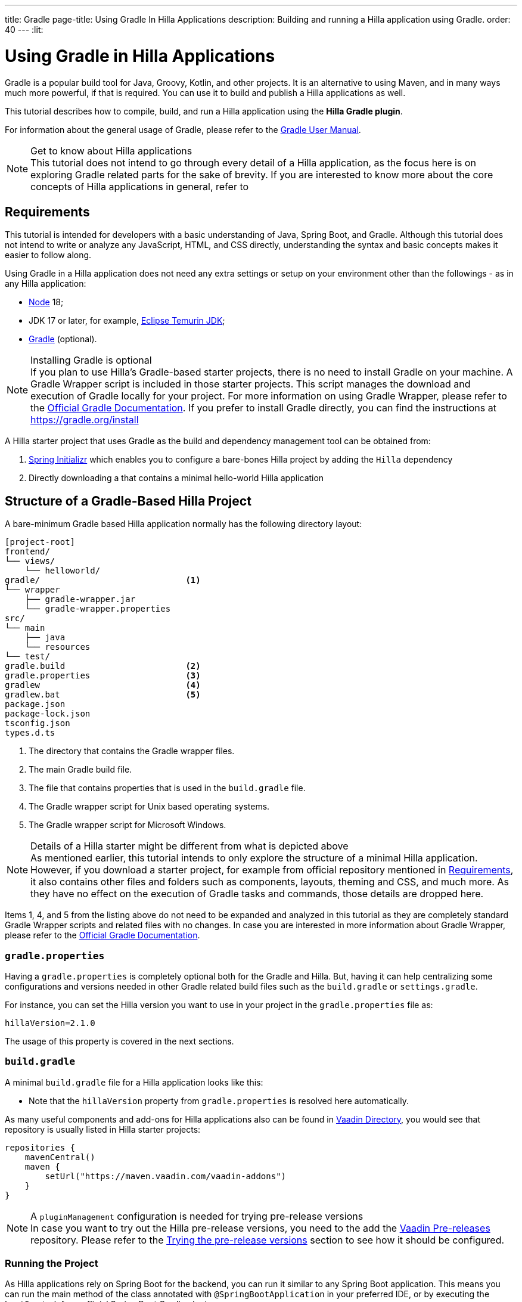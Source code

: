 ---
title: Gradle
page-title: Using Gradle In Hilla Applications
description: Building and running a Hilla application using Gradle.
order: 40
---
:lit:
// tag::content[]

= [since:dev.hilla:hilla@v2.1]#Using Gradle in Hilla Applications#

[.introText]
Gradle is a popular build tool for Java, Groovy, Kotlin, and other projects.
It is an alternative to using Maven, and in many ways much more powerful, if that is required.
You can use it to build and publish a Hilla applications as well.

This tutorial describes how to compile, build, and run a Hilla application using the *Hilla Gradle plugin*.

For information about the general usage of Gradle, please refer to the link:https://docs.gradle.org/current/userguide/userguide.html[Gradle User Manual].

.Get to know about Hilla applications
[NOTE]
This tutorial does not intend to go through every detail of a Hilla application, as the focus here is on exploring Gradle related parts for the sake of brevity.
If you are interested to know more about the core concepts of Hilla applications in general, refer to
ifdef::react[]
<<{articles}/react/start/basic/quick.adoc#, Getting started with Hilla and React>>.
endif::[]
ifdef::lit[]
<<{articles}/lit/start/basic/quick.adoc#, Getting Started with Hilla and Lit>>.
endif::[]

[#_requirements]
== Requirements

This tutorial is intended for developers with a basic understanding of Java, Spring Boot, and Gradle.
Although this tutorial does not intend to write or analyze any JavaScript,
ifdef::react[]
React,
endif::[]
HTML, and CSS directly, understanding the syntax and basic concepts makes it easier to follow along.

Using Gradle in a Hilla application does not need any extra settings or setup on your environment other than the followings - as in any Hilla application:

// tag::requirements[]
- https://nodejs.org/[Node] 18;
- JDK 17 or later, for example, https://adoptium.net/[Eclipse Temurin JDK];
- https://gradle.org/install[Gradle] (optional).
// end::requirements[]

.Installing Gradle is optional
[NOTE]
If you plan to use Hilla's Gradle-based starter projects, there is no need to install Gradle on your machine.
A Gradle Wrapper script is included in those starter projects.
This script manages the download and execution of Gradle locally for your project.
For more information on using Gradle Wrapper, please refer to the https://docs.gradle.org/current/userguide/gradle_wrapper.html[Official Gradle Documentation].
If you prefer to install Gradle directly, you can find the instructions at https://gradle.org/install

A Hilla starter project that uses Gradle as the build and dependency management tool can be obtained from:

1. https://start.spring.io/[Spring Initializr] which enables you to configure a bare-bones Hilla project by adding the `Hilla` dependency
2. Directly downloading a
ifdef::react[]
https://github.com/vaadin/skeleton-starter-hilla-react-gradle/archive/refs/heads/main.zip[ZIP file]
endif::[]
ifdef::lit[]
https://github.com/vaadin/skeleton-starter-hilla-lit-gradle/archive/refs/heads/main.zip[ZIP file]
endif::[]
that contains a minimal hello-world Hilla application


== Structure of a Gradle-Based Hilla Project

A bare-minimum Gradle based Hilla application normally has the following directory layout:

----
[project-root]
frontend/
└── views/
    └── helloworld/
ifdef::react[]
        └── HelloWorldView.tsx
endif::[]
ifdef::lit[]
        └── HelloWorldView.ts
endif::[]
ifdef::react[]
└── App.tsx
└── index.html
└── index.ts
└── routes.tsx
endif::[]
ifdef::lit[]
└── index.html
└── index.ts
└── routes.ts
endif::[]
gradle/                             <1>
└── wrapper
    ├── gradle-wrapper.jar
    └── gradle-wrapper.properties
src/
└── main
    ├── java
    └── resources
└── test/
gradle.build                        <2>
gradle.properties                   <3>
gradlew                             <4>
gradlew.bat                         <5>
package.json
package-lock.json
tsconfig.json
types.d.ts
----
<1> The directory that contains the Gradle wrapper files.
<2> The main Gradle build file.
<3> The file that contains properties that is used in the [filename]`build.gradle` file.
<4> The Gradle wrapper script for Unix based operating systems.
<5> The Gradle wrapper script for Microsoft Windows.

.Details of a Hilla starter might be different from what is depicted above
[NOTE]
As mentioned earlier, this tutorial intends to only explore the structure of a minimal Hilla application.
However, if you download a starter project, for example from official repository mentioned in <<#_requirements, Requirements>>, it also contains other files and folders such as components, layouts, theming and CSS, and much more.
As they have no effect on the execution of Gradle tasks and commands, those details are dropped here.

Items 1, 4, and 5 from the listing above do not need to be expanded and analyzed in this tutorial as they are completely standard Gradle Wrapper scripts and related files with no changes.
In case you are interested in more information about Gradle Wrapper, please refer to the https://docs.gradle.org/current/userguide/gradle_wrapper.html[Official Gradle Documentation].

=== `gradle.properties`

Having a [filename]`gradle.properties` is completely optional both for the Gradle and Hilla.
But, having it can help centralizing some configurations and versions needed in other Gradle related build files such as the [filename]`build.gradle` or [filename]`settings.gradle`.

For instance, you can set the Hilla version you want to use in your project in the [filename]`gradle.properties` file as:

[source,properties,subs="normal"]
----
hillaVersion=2.1.0
----

The usage of this property is covered in the next sections.

=== `build.gradle`

A minimal [filename]`build.gradle` file for a Hilla application looks like this:

ifdef::react[]
[source,groovy,subs="normal"]
----
plugins {
    id 'java'
    id 'org.springframework.boot' version '3.0.6'
    id 'io.spring.dependency-management' version '1.1.0'
    id 'dev.hilla' version "$hillaVersion"
}

repositories {
    mavenCentral()
}

dependencies {
    implementation 'dev.hilla:hilla-react-spring-boot-starter'
    developmentOnly 'org.springframework.boot:spring-boot-devtools'
    testImplementation 'org.springframework.boot:spring-boot-starter-test'
}

dependencyManagement {
    imports {
        mavenBom "dev.hilla:hilla-bom:$hillaVersion"
    }
}
----
endif::[]

ifdef::lit[]
----
plugins {
    id 'java'
    id 'org.springframework.boot' version '3.0.6'
    id 'io.spring.dependency-management' version '1.1.0'
    id 'dev.hilla' version "$hillaVersion"
}

repositories {
    mavenCentral()
}

dependencies {
    implementation 'dev.hilla:hilla-spring-boot-starter'
    developmentOnly 'org.springframework.boot:spring-boot-devtools'
    testImplementation 'org.springframework.boot:spring-boot-starter-test'
}

dependencyManagement {
    imports {
        mavenBom "dev.hilla:hilla-bom:$hillaVersion"
    }
}
----
endif::[]

- Note that the `hillaVersion` property from [filename]`gradle.properties` is resolved here automatically.

As many useful components and add-ons for Hilla applications also can be found in https://vaadin.com/directory/[Vaadin Directory], you would see that repository is usually listed in Hilla starter projects:

[source,groovy,subs="normal"]
----
repositories {
    mavenCentral()
    maven {
        setUrl("https://maven.vaadin.com/vaadin-addons")
    }
}
----

.A `pluginManagement` configuration is needed for trying pre-release versions
[NOTE]
In case you want to try out the Hilla pre-release versions, you need to the add the https://maven.vaadin.com/vaadin-prereleases[Vaadin Pre-releases] repository.
Please refer to the <<#_trying_the_pre_release_versions,Trying the pre-release versions>> section to see how it should be configured.

[#_run]
=== Running the Project

As Hilla applications rely on Spring Boot for the backend, you can run it similar to any Spring Boot application.
This means you can run the main method of the class annotated with [annotationname]`@SpringBootApplication` in your preferred IDE, or by executing the `bootRun` task from official Spring Boot Gradle plugin:


[.example]
--
.terminal
[source,bash,subs="+attributes"]
----
<source-info group="Windows"></source-info>
.\gradlew bootRun
----

.terminal
[source,bash,subs="+attributes"]
----
<source-info group="macOS / Linux"></source-info>
./gradlew bootRun
----
--

This makes the application available at http://localhost:8080.

The Hilla Gradle plugin has some tasks that are being executed after the compilation is done and also during the project run.
In the following section, the available tasks of the Hilla Gradle plugin and their responsibilities are explored.

[#_available_gradle_tasks]
=== Available Tasks in Hilla Gradle Plugin

`hillaConfigure`::
  This task collects the configurations from project and also from the build file and creates a temporary file in the [filename]`build` directory called [filename]`hilla-engine-configuration.json`.
  This is needed for endpoint generation process that comes next.
  As a standard Gradle task, `hillaConfigure` can be executed independent of the startup process:

[.example]
--
.terminal
[source,bash,subs="+attributes"]
----
<source-info group="Windows"></source-info>
gradlew hillaConfigure
----

.terminal
[source,bash,subs="+attributes"]
----
<source-info group="macOS / Linux"></source-info>
./gradlew hillaConfigure
----
--

`hillaGenerate`::
  This task reads the configuration file created by the configure task, and then parses the classes annotated by [annotationname]`@Endpoint` to generated an [filename]`openapi.json` file.
  Then that [filename]`openapi.json` file is loaded and passed to a process that generates/updates the TypeScript stubs for calling the back-end endpoints.
  As a standard Gradle task, `hillaGenerate` can be executed independent of the startup process:

[.example]
--
.terminal
[source,bash,subs="+attributes"]
----
<source-info group="Windows"></source-info>
gradlew hillaGenerate
----

.terminal
[source,bash,subs="+attributes"]
----
<source-info group="macOS / Linux"></source-info>
./gradlew hillaGenerate
----
--

`hillaInitApp`::
  This task not related to running a Hilla application, and it is not necessary.
  If you obtain a bare-bones Hilla project, for instance, from https://start.spring.io/[Spring Initializr], it has no routes, no views, no endpoints, so it might be a little confusing where to start.
  This task scaffolds a sample Hello-World endpoint and view, and also the needed front-end dependencies and TypeScript configurations to boost the development process.
  As a standard Gradle task, `hillaInitApp` can be executed like this:

[.example]
--
.terminal
[source,bash,subs="+attributes"]
----
<source-info group="Windows"></source-info>
gradlew hillaInitApp
----

.terminal
[source,bash,subs="+attributes"]
----
<source-info group="macOS / Linux"></source-info>
./gradlew hillaInitApp
----
--

[#_all_options]
== Plugin Configuration Options

The options provided by the Hilla Gradle Plugin that can be used while configuring a Hilla project are as follows:

`exposedPackagesToParser`::
  By default, the classes annotated by [annotationname]`@Endpoint` in the current gradle module's [filename]`src` folder are parsed by Hilla to generate the TypeScript code needed for calling the endpoints.
  But, if you have Hilla Endpoints in a dependency or in another module of a multi-module Gradle project, you need to explicitly expose their package to Hilla.
  This can be achieved like this:

.Option to be added to the [filename]`build.gradle`
[source,groovy,subs="normal"]
----
hilla {
    exposedPackagesToParser = ["com.example.application", "org.another.example.foobar"]
}
----

.When to expose endpoints from current module or project
[NOTE]
At the moment, if you expose any package from dependencies (or other modules in a multi-module project), you also need to expose the packages of your current module as well.
In this case, Hilla misses to scan the sources of the current module or project, unless you explicitly expose them.

`productionMode`::
  By default, the `hilla-gradle-plugin` assumes that the project is going to be built and run in development mode.
  If you plan to build the project for production, you can configure the [filename]`build.gradle` as follows:

.Option to be added to the [filename]`build.gradle`
[source,groovy,subs="normal"]
----
hilla {
   productionMode = true
}
----
You can find more about production build in <<#_production, Going to Production>> section.

[#_production]
== Going to Production
When doing a production-ready build, the Vaadin Gradle plugin transpiles, bundles, and optimizes all the client-side dependencies for faster startup and better performance on the browser.

The `productionMode` can be enabled in two ways:

In [filename]`build.gradle`:

[source,groovy,subs="normal"]
----
hilla {
   productionMode = true
}
----

Or at the command line:

[.example]
--
.terminal
[source,bash,subs="+attributes"]
----
<source-info group="Windows"></source-info>
gradlew -Philla.productionMode=true build
----

.terminal
[source,bash,subs="+attributes"]
----
<source-info group="macOS / Linux"></source-info>
./gradlew -Philla.productionMode=true build
----
--

.Spring Boot-specific configuration
[NOTE]
If you are using Vaadin with Spring Boot, the default packaging for production would normally be the `jar`.
But, if you intend to package a Spring Boot application as a `WAR` to be deployed on a standalone container, such as `tomcat`, there are two additional steps you need to perform:

- Add the `war` plugin to your [filename]`build.gradle` and enable it:

.Plugin to be added to the [filename]`build.gradle` file
[source,groovy,subs="normal"]
----
plugins {
  //... other plugins
  id 'war'
}

war {
    enabled = true
}
----

- Your application class that is annotated with [annotationname]`@SpringBootApplication` should extend [classname]`SpringBootServletInitializer` and override the [methodname]`configure()` method:

.Example of enabling SpringBootServletInitializer
[source,java,subs="normal"]
----
@SpringBootApplication
public class DemoApplication extends SpringBootServletInitializer {
    @Override
    protected SpringApplicationBuilder configure(
	                     SpringApplicationBuilder application) {
        return application.sources(DemoApplication.class);
    }
}
----

- Adding the following dependency:

.Dependency to be added to the [filename]`build.gradle`
[source,groovy,subs="normal"]
----
dependencies {
    providedRuntime 'org.springframework.boot:spring-boot-starter-tomcat'
}
----

And, when running the Gradle command to create the `WAR` archive, call the `war` task instead:

[.example]
--
.terminal
[source,bash,subs="+attributes"]
----
<source-info group="Windows"></source-info>
gradlew -Pvaadin.productionMode=true war
----

.terminal
[source,bash,subs="+attributes"]
----
<source-info group="macOS / Linux"></source-info>
./gradlew -Pvaadin.productionMode=true war
----
--

[#_trying_the_pre_release_versions]
== Trying the Pre-Release Versions

For trying out the Pre-release versions, the https://maven.vaadin.com/vaadin-prereleases repository should be added and configured in two places:

- In the `repositories` closure of the [filename]`build.gradle` file:

[source,groovy,subs="normal"]
----
repositories {
    mavenCentral()
    maven {
        setUrl("https://maven.vaadin.com/vaadin-prereleases")
    }
}
----

- In the [filename]`build.gradle` file, change the way of applying Hilla Gradle Plugin as follows:

[source,groovy,subs="normal"]
----
plugins {
	id 'java'
	id 'org.springframework.boot' version '3.0.6'
	id 'io.spring.dependency-management' version '1.1.0'
	//id 'dev.hilla' version "$hillaVersion"
}

apply plugin: 'dev.hilla' // this is how it works in case of using pre-releases
----

- Add `buildscript` to the [filename]`settings.gradle` file containing the followings:

.[filename]`settings.gradle` file might not exist in your project
[NOTE]
The [filename]`settings.gradle` file is mostly used within multi-module projects, but it's useful for other configurations.
Thus, if you don't already have it in your project, create a plain text file called [filename]`settings.gradle` next to your [filename]`build.gradle` file, which is normally in the project root folder.

[source,groovy,subs="normal"]
----
buildscript {
    repositories {
        gradlePluginPortal()
        maven { url = 'https://maven.vaadin.com/vaadin-prereleases' }
    }
    dependencies {
        classpath "dev.hillahilla-gradle-plugin:$hillaVersion"
    }
}
----

With the above settings you can try out pre-release and snapshot versions of Hilla and Hilla Gradle Plugin.

.Vaadin recommends using final releases for Production
[NOTE]
To avoid any inconsistencies, do not use any pre-release versions in your production environment, especially snapshots.
Vaadin always recommends using the Final releases of the newer versions.
Visit the https://github.com/vaadin/platform/releases[Vaadin platform release] page for the latest releases of newer versions.

// end::content[]
